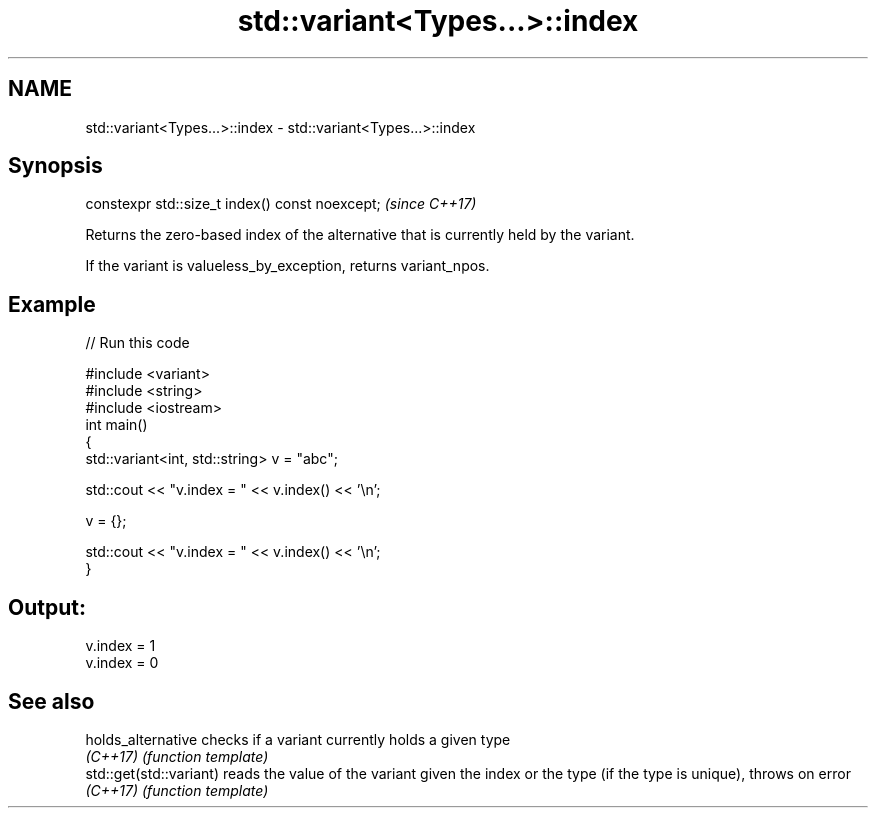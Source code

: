 .TH std::variant<Types...>::index 3 "2020.03.24" "http://cppreference.com" "C++ Standard Libary"
.SH NAME
std::variant<Types...>::index \- std::variant<Types...>::index

.SH Synopsis
   constexpr std::size_t index() const noexcept;  \fI(since C++17)\fP

   Returns the zero-based index of the alternative that is currently held by the variant.

   If the variant is valueless_by_exception, returns variant_npos.

.SH Example

   
// Run this code

 #include <variant>
 #include <string>
 #include <iostream>
 int main()
 {
     std::variant<int, std::string> v = "abc";

     std::cout << "v.index = " << v.index() << '\\n';

     v = {};

     std::cout << "v.index = " << v.index() << '\\n';
 }

.SH Output:

 v.index = 1
 v.index = 0

.SH See also

   holds_alternative      checks if a variant currently holds a given type
   \fI(C++17)\fP                \fI(function template)\fP
   std::get(std::variant) reads the value of the variant given the index or the type (if the type is unique), throws on error
   \fI(C++17)\fP                \fI(function template)\fP
